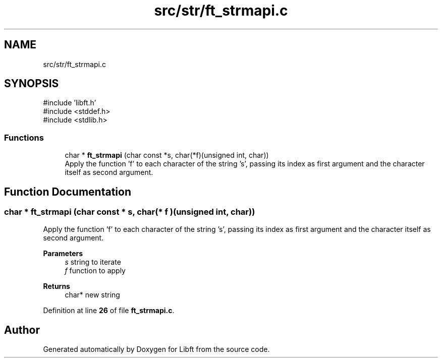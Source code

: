 .TH "src/str/ft_strmapi.c" 3 "Mon Feb 17 2025 19:18:19" "Libft" \" -*- nroff -*-
.ad l
.nh
.SH NAME
src/str/ft_strmapi.c
.SH SYNOPSIS
.br
.PP
\fR#include 'libft\&.h'\fP
.br
\fR#include <stddef\&.h>\fP
.br
\fR#include <stdlib\&.h>\fP
.br

.SS "Functions"

.in +1c
.ti -1c
.RI "char * \fBft_strmapi\fP (char const *s, char(*f)(unsigned int, char))"
.br
.RI "Apply the function ’f’ to each character of the string ’s’, passing its index as first argument and the character itself as second argument\&. "
.in -1c
.SH "Function Documentation"
.PP 
.SS "char * ft_strmapi (char const * s, char(* f )(unsigned int, char))"

.PP
Apply the function ’f’ to each character of the string ’s’, passing its index as first argument and the character itself as second argument\&. 
.PP
\fBParameters\fP
.RS 4
\fIs\fP string to iterate 
.br
\fIf\fP function to apply 
.RE
.PP
\fBReturns\fP
.RS 4
char* new string 
.RE
.PP

.PP
Definition at line \fB26\fP of file \fBft_strmapi\&.c\fP\&.
.SH "Author"
.PP 
Generated automatically by Doxygen for Libft from the source code\&.
